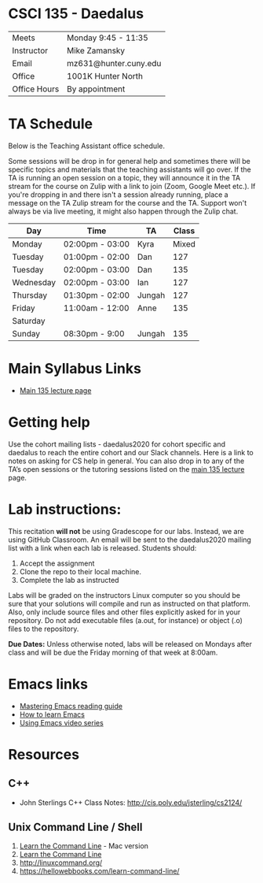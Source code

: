 * CSCI 135 - Daedalus

| Meets        | Monday 9:45 - 11:35   |
| Instructor   | Mike Zamansky         |
| Email        | mz631@hunter.cuny.edu |
| Office       | 1001K Hunter North    |
| Office Hours | By appointment        |

* TA Schedule
Below is the Teaching Assistant office schedule. 

Some sessions will be drop in for general help and sometimes there
will be specific topics and materials that the teaching assistants
will go over. If the TA is running an open session on a topic, they
will announce it in the TA stream for the course on Zulip with a link
to join (Zoom, Google Meet etc.). If you're dropping in and there
isn't a session already running, place a message on the TA Zulip
stream for the course and the TA. Support won't always be via live
meeting, it might also happen through the Zulip chat. 


| Day       | Time            | TA     | Class |
|-----------+-----------------+--------+-------|
| Monday    | 02:00pm - 03:00 | Kyra   | Mixed |
| Tuesday   | 01:00pm - 02:00 | Dan    |   127 |
| Tuesday   | 02:00pm - 03:00 | Dan    |   135 |
| Wednesday | 02:00pm - 03:00 | Ian    |   127 |
| Thursday  | 01:30pm - 02:00 | Jungah |   127 |
| Friday    | 11:00am - 12:00 | Anne   |   135 |
| Saturday  |                 |        |       |
| Sunday    | 08:30pm - 9:00  | Jungah |   135 |

* Main Syllabus Links
- [[https://tong-yee.github.io/135/2020_fall.html][Main 135 lecture page]]

* Getting help

Use the cohort mailing lists - daedalus2020 for cohort specific and
daedalus to reach the entire cohort and our Slack channels. Here is a
link to notes on asking for CS help in general. You can also drop in
to any of the TA’s open sessions or the tutoring sessions listed on
the [[https://tong-yee.github.io/135/2020_fall.html][main 135 lecture]] page.

* Lab instructions:
This recitation *will not* be using Gradescope for our labs. Instead,
we are using GitHub Classroom. An email will be sent to the
daedalus2020 mailing list with a link when each lab is
released. Students should:

1. Accept the assignment
2. Clone the repo to their local machine.
3. Complete the lab as instructed

Labs will be graded on the instructors Linux computer so you should be
sure that your solutions will compile and run as instructed on that
platform. Also, only include source files and other files explicitly
asked for in your repository. Do not add executable files (a.out, for
instance) or object (.o) files to the repository.

*Due Dates:* Unless otherwise noted, labs will be released on Mondays
 after class and will be due the Friday morning of that week at
 8:00am.

* Emacs links
- [[https://www.masteringemacs.org/reading-guide][Mastering Emacs reading guide]]
- [[http://sachachua.com/blog/2013/05/how-to-learn-emacs-a-hand-drawn-one-pager-for-beginners/][How to learn Emacs]]
- [[http://cestlaz.github.io/stories/emacs][Using Emacs video series]]

* Resources
** C++
- John Sterlings C++ Class Notes: http://cis.poly.edu/jsterling/cs2124/

** Unix Command Line / Shell
1) [[https://hellowebbooks.com/learn-command-line/][Learn the Command Line]] - Mac version
2) [[https://www.codecademy.com/learn/learn-the-command-line][Learn the Command Line]]
3) [[http://linuxcommand.org/]]
4) https://hellowebbooks.com/learn-command-line/
